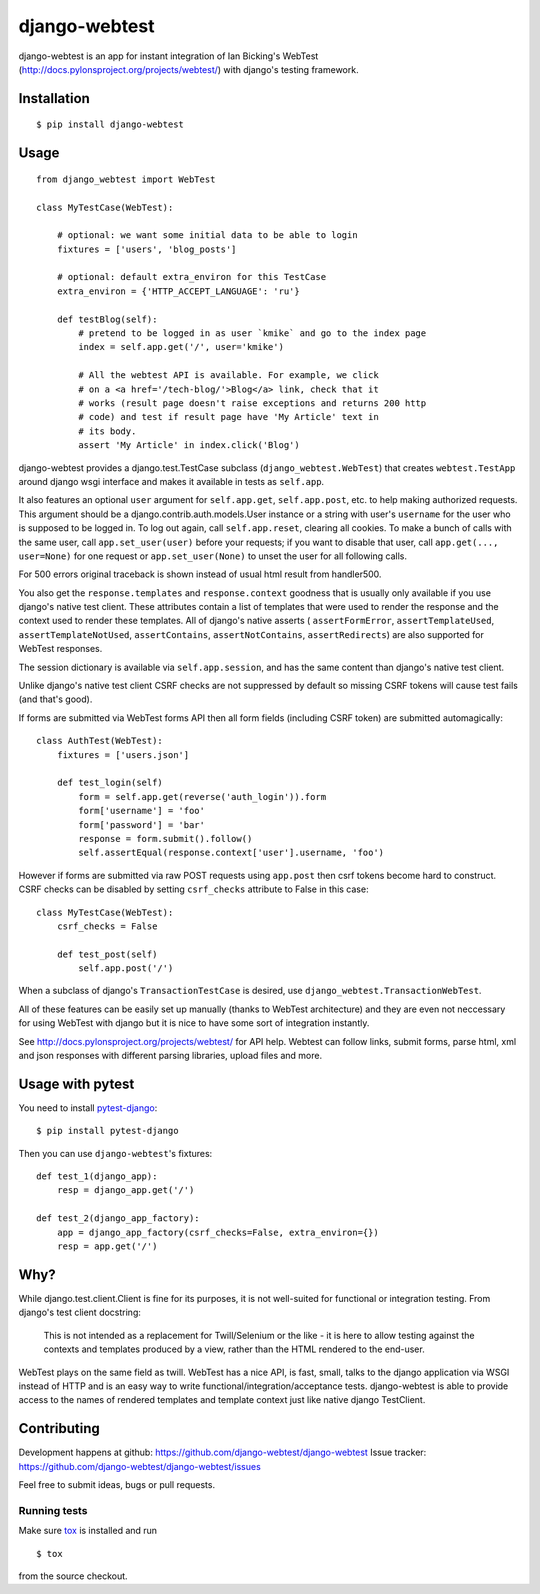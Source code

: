 ==============
django-webtest
==============

.. image:: https://img.shields.io/pypi/v/django-webtest.svg
   :target: https://pypi.python.org/pypi/django-webtest
   :alt: PyPI Version

.. image:: https://img.shields.io/github/license/kmike/django-webtest.svg
   :target: https://github.com/django-webtest/django-webtest/blob/master/LICENSE.txt
   :alt: License

.. image:: https://img.shields.io/travis/django-webtest/django-webtest/master.svg
   :target: http://travis-ci.org/django-webtest/django-webtest
   :alt: Build Status

django-webtest is an app for instant integration of Ian Bicking's
WebTest (http://docs.pylonsproject.org/projects/webtest/) with django's
testing framework.

Installation
============

::

    $ pip install django-webtest

Usage
=====

::

    from django_webtest import WebTest

    class MyTestCase(WebTest):

        # optional: we want some initial data to be able to login
        fixtures = ['users', 'blog_posts']

        # optional: default extra_environ for this TestCase
        extra_environ = {'HTTP_ACCEPT_LANGUAGE': 'ru'}

        def testBlog(self):
            # pretend to be logged in as user `kmike` and go to the index page
            index = self.app.get('/', user='kmike')

            # All the webtest API is available. For example, we click
            # on a <a href='/tech-blog/'>Blog</a> link, check that it
            # works (result page doesn't raise exceptions and returns 200 http
            # code) and test if result page have 'My Article' text in
            # its body.
            assert 'My Article' in index.click('Blog')

django-webtest provides a django.test.TestCase subclass
(``django_webtest.WebTest``) that creates ``webtest.TestApp`` around
django wsgi interface and makes it available in tests as ``self.app``.

It also features an optional ``user`` argument for ``self.app.get``,
``self.app.post``, etc. to help making authorized requests. This argument
should be a django.contrib.auth.models.User instance or a string with user's
``username`` for the user who is supposed to be logged in. To log out again,
call ``self.app.reset``, clearing all cookies.  To make a bunch of calls
with the same user, call ``app.set_user(user)`` before your requests; if
you want to disable that user, call ``app.get(..., user=None)`` for one
request or ``app.set_user(None)`` to unset the user for all following calls.

For 500 errors original traceback is shown instead of usual html result
from handler500.

You also get the ``response.templates`` and ``response.context`` goodness that
is usually only available if you use django's native test client. These
attributes contain a list of templates that were used to render the response
and the context used to render these templates. All of django's native asserts (
``assertFormError``,  ``assertTemplateUsed``, ``assertTemplateNotUsed``,
``assertContains``, ``assertNotContains``, ``assertRedirects``) are
also supported for WebTest responses.

The session dictionary is available via ``self.app.session``, and has the
same content than django's native test client.

Unlike django's native test client CSRF checks are not suppressed
by default so missing CSRF tokens will cause test fails (and that's good).

If forms are submitted via WebTest forms API then all form fields (including
CSRF token) are submitted automagically::

    class AuthTest(WebTest):
        fixtures = ['users.json']

        def test_login(self)
            form = self.app.get(reverse('auth_login')).form
            form['username'] = 'foo'
            form['password'] = 'bar'
            response = form.submit().follow()
            self.assertEqual(response.context['user'].username, 'foo')

However if forms are submitted via raw POST requests using ``app.post`` then
csrf tokens become hard to construct. CSRF checks can be disabled by setting
``csrf_checks`` attribute to False in this case::

    class MyTestCase(WebTest):
        csrf_checks = False

        def test_post(self)
            self.app.post('/')

When a subclass of django's ``TransactionTestCase`` is desired,
use ``django_webtest.TransactionWebTest``.

All of these features can be easily set up manually (thanks to WebTest
architecture) and they are even not neccessary for using WebTest with django but
it is nice to have some sort of integration instantly.

See http://docs.pylonsproject.org/projects/webtest/ for API help. Webtest can
follow links, submit forms, parse html, xml and json responses with different
parsing libraries, upload files and more.

Usage with pytest
=================

You need to install `pytest-django <https://pytest-django.readthedocs.io>`_::

    $ pip install pytest-django

Then you can use ``django-webtest``'s fixtures::

    def test_1(django_app):
        resp = django_app.get('/')

    def test_2(django_app_factory):
        app = django_app_factory(csrf_checks=False, extra_environ={})
        resp = app.get('/')

Why?
====

While django.test.client.Client is fine for its purposes, it is not
well-suited for functional or integration testing. From django's test client
docstring:

    This is not intended as a replacement for Twill/Selenium or
    the like - it is here to allow testing against the
    contexts and templates produced by a view, rather than the
    HTML rendered to the end-user.

WebTest plays on the same field as twill. WebTest has a nice API,
is fast, small, talks to the django application via WSGI instead of HTTP
and is an easy way to write functional/integration/acceptance tests.
django-webtest is able to provide access to the names of rendered templates
and template context just like native django TestClient.

Contributing
============

Development happens at github: https://github.com/django-webtest/django-webtest
Issue tracker: https://github.com/django-webtest/django-webtest/issues

Feel free to submit ideas, bugs or pull requests.

Running tests
-------------

Make sure `tox`_ is installed and run

::

    $ tox

from the source checkout.

.. _tox: http://tox.testrun.org

